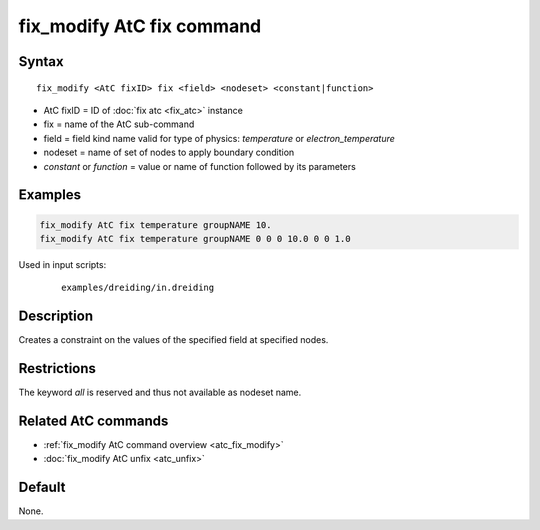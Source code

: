 .. index:: fix_modify AtC fix

fix_modify AtC fix command
==========================

Syntax
""""""

.. parsed-literal::

   fix_modify <AtC fixID> fix <field> <nodeset> <constant|function>

* AtC fixID = ID of :doc:`fix atc <fix_atc>` instance
* fix = name of the AtC sub-command
* field = field kind name valid for type of physics: *temperature* or *electron_temperature*
* nodeset = name of set of nodes to apply boundary condition
* *constant* or *function* = value or name of function followed by its parameters

Examples
""""""""

.. code-block:: LAMMPS

   fix_modify AtC fix temperature groupNAME 10.
   fix_modify AtC fix temperature groupNAME 0 0 0 10.0 0 0 1.0

Used in input scripts:

  .. parsed-literal::

       examples/dreiding/in.dreiding

Description
"""""""""""

Creates a constraint on the values of the specified field at specified nodes.

Restrictions
""""""""""""

The keyword *all* is reserved and thus not available as nodeset name.

Related AtC commands
""""""""""""""""""""

- :ref:`fix_modify AtC command overview <atc_fix_modify>`
- :doc:`fix_modify AtC unfix <atc_unfix>`

Default
"""""""

None.
